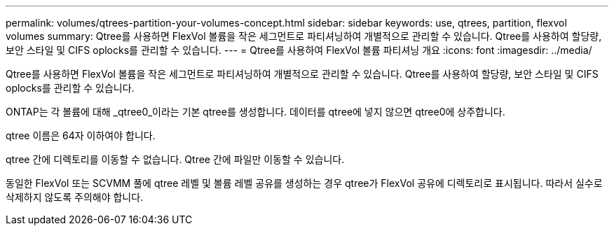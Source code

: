 ---
permalink: volumes/qtrees-partition-your-volumes-concept.html 
sidebar: sidebar 
keywords: use, qtrees, partition, flexvol volumes 
summary: Qtree를 사용하면 FlexVol 볼륨을 작은 세그먼트로 파티셔닝하여 개별적으로 관리할 수 있습니다. Qtree를 사용하여 할당량, 보안 스타일 및 CIFS oplocks를 관리할 수 있습니다. 
---
= Qtree를 사용하여 FlexVol 볼륨 파티셔닝 개요
:icons: font
:imagesdir: ../media/


[role="lead"]
Qtree를 사용하면 FlexVol 볼륨을 작은 세그먼트로 파티셔닝하여 개별적으로 관리할 수 있습니다. Qtree를 사용하여 할당량, 보안 스타일 및 CIFS oplocks를 관리할 수 있습니다.

ONTAP는 각 볼륨에 대해 _qtree0_이라는 기본 qtree를 생성합니다. 데이터를 qtree에 넣지 않으면 qtree0에 상주합니다.

qtree 이름은 64자 이하여야 합니다.

qtree 간에 디렉토리를 이동할 수 없습니다. Qtree 간에 파일만 이동할 수 있습니다.

동일한 FlexVol 또는 SCVMM 풀에 qtree 레벨 및 볼륨 레벨 공유를 생성하는 경우 qtree가 FlexVol 공유에 디렉토리로 표시됩니다. 따라서 실수로 삭제하지 않도록 주의해야 합니다.
